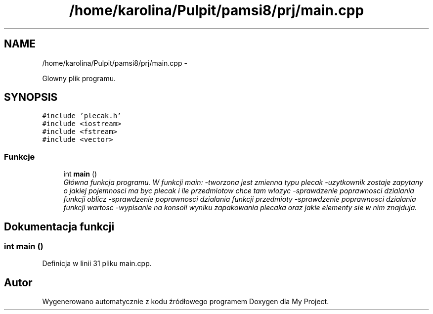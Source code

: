 .TH "/home/karolina/Pulpit/pamsi8/prj/main.cpp" 3 "So, 24 maj 2014" "My Project" \" -*- nroff -*-
.ad l
.nh
.SH NAME
/home/karolina/Pulpit/pamsi8/prj/main.cpp \- 
.PP
Glowny plik programu\&.  

.SH SYNOPSIS
.br
.PP
\fC#include 'plecak\&.h'\fP
.br
\fC#include <iostream>\fP
.br
\fC#include <fstream>\fP
.br
\fC#include <vector>\fP
.br

.SS "Funkcje"

.in +1c
.ti -1c
.RI "int \fBmain\fP ()"
.br
.RI "\fIGłówna funkcja programu\&. W funkcji main: -tworzona jest zmienna typu plecak -uzytkownik zostaje zapytany o jakiej pojemnosci ma byc plecak i ile przedmiotow chce tam wlozyc -sprawdzenie poprawnosci dzialania funkcji oblicz -sprawdzenie poprawnosci dzialania funkcji przedmioty -sprawdzenie poprawnosci dzialania funkcji wartosc -wypisanie na konsoli wyniku zapakowania plecaka oraz jakie elementy sie w nim znajduja\&. \fP"
.in -1c
.SH "Dokumentacja funkcji"
.PP 
.SS "int main ()"

.PP
Definicja w linii 31 pliku main\&.cpp\&.
.SH "Autor"
.PP 
Wygenerowano automatycznie z kodu źródłowego programem Doxygen dla My Project\&.
